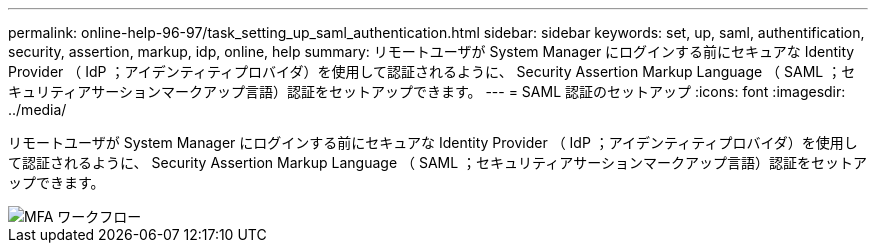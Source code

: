 ---
permalink: online-help-96-97/task_setting_up_saml_authentication.html 
sidebar: sidebar 
keywords: set, up, saml, authentification, security, assertion, markup, idp, online, help 
summary: リモートユーザが System Manager にログインする前にセキュアな Identity Provider （ IdP ；アイデンティティプロバイダ）を使用して認証されるように、 Security Assertion Markup Language （ SAML ；セキュリティアサーションマークアップ言語）認証をセットアップできます。 
---
= SAML 認証のセットアップ
:icons: font
:imagesdir: ../media/


[role="lead"]
リモートユーザが System Manager にログインする前にセキュアな Identity Provider （ IdP ；アイデンティティプロバイダ）を使用して認証されるように、 Security Assertion Markup Language （ SAML ；セキュリティアサーションマークアップ言語）認証をセットアップできます。

image::../media/mfa_workflow.gif[MFA ワークフロー]
